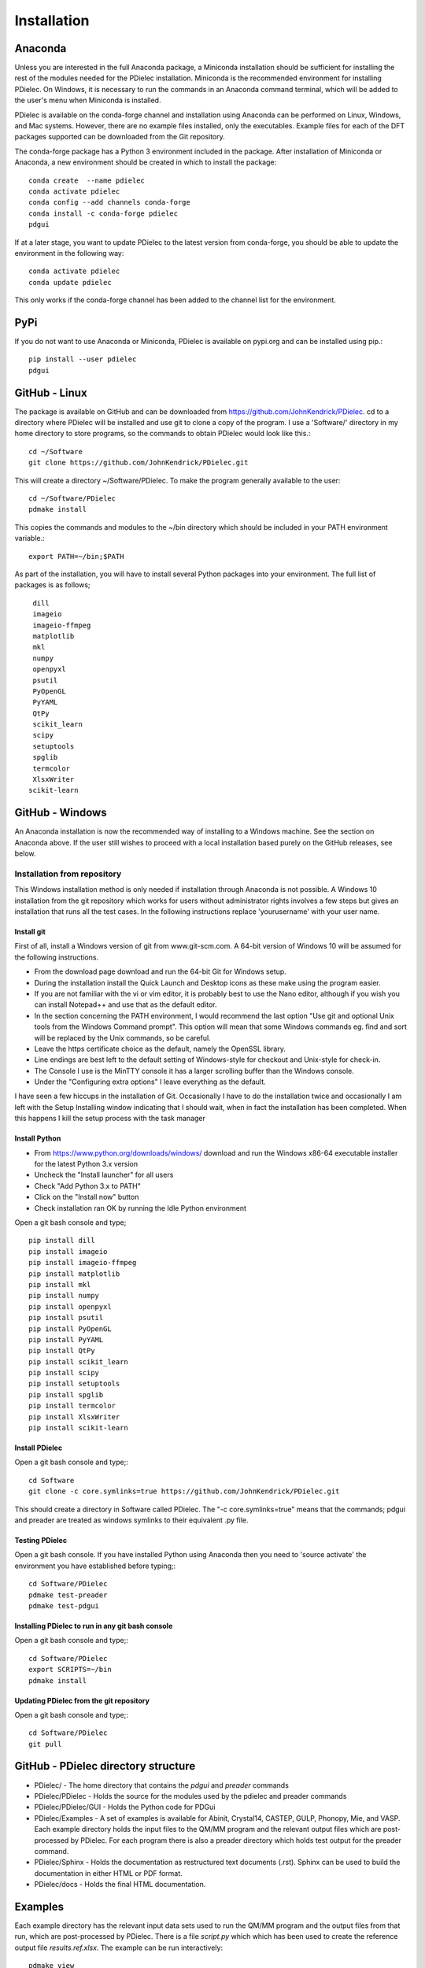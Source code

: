 ============
Installation
============

..
    .. contents::
       :local:
..

.. meta::
   :description: PDielec package for the calculation of infrared and terahertz absorption from QM calculations
   :keywords: Quantum Mechanics, Effective Field Theory, Maxwell, Garnett, Mie, Infrared, Terahertz, Castep, Abinit, VASP, GULP. QE


Anaconda
========

Unless you are interested in the full Anaconda package, a Miniconda installation should be sufficient for installing the rest of the modules needed for the PDielec installation.
Miniconda is the recommended environment for installing PDielec.  On Windows, it is necessary to run the commands in an Anaconda command terminal, which will be added to the user's menu when Miniconda is installed.

PDielec is available on the conda-forge channel and installation using Anaconda can be performed on Linux, Windows, and Mac systems.
However, there are no example files installed, only the executables.  
Example files for each of the DFT packages supported can be downloaded from the Git repository.

The conda-forge package has a Python 3 environment included in the package.  After installation of Miniconda or Anaconda, a new environment should be created in which to install the package::

   conda create  --name pdielec
   conda activate pdielec
   conda config --add channels conda-forge
   conda install -c conda-forge pdielec
   pdgui


If at a later stage, you want to update PDielec to the latest version from conda-forge, you should be able to update the environment in the following way::

   conda activate pdielec
   conda update pdielec

This only works if the conda-forge channel has been added to the channel list for the environment.


PyPi
====

If you do not want to use Anaconda or Miniconda, PDielec is available on pypi.org and can be installed using pip.::

   pip install --user pdielec
   pdgui


GitHub - Linux
==============

The package is available on GitHub and can be downloaded from https://github.com/JohnKendrick/PDielec.
cd to a directory where PDielec will be installed and use git to clone a copy of the program.  I use a 'Software/' directory in my home directory to store programs, so the commands to obtain PDielec would look like this.::

  cd ~/Software
  git clone https://github.com/JohnKendrick/PDielec.git

This will create a directory \~/Software/PDielec.  To make the program generally available to the user: ::

  cd ~/Software/PDielec
  pdmake install

This copies the commands and modules to the \~/bin directory which should be included in your PATH environment variable.::

 export PATH=~/bin;$PATH


As part of the installation, you will have to install several Python packages into your environment.  The full list of packages is as follows; ::

    dill
    imageio
    imageio-ffmpeg
    matplotlib
    mkl
    numpy
    openpyxl
    psutil
    PyOpenGL
    PyYAML
    QtPy
    scikit_learn
    scipy
    setuptools
    spglib
    termcolor
    XlsxWriter
   scikit-learn

GitHub - Windows
================

An Anaconda installation is now the recommended way of installing to a Windows machine.  See the section on Anaconda above.  If the user still wishes to proceed with a local installation based purely on the GitHub releases, see below.


Installation from repository
----------------------------

This Windows installation method is only needed if installation through Anaconda is not possible.
A Windows 10 installation from the git repository which works for users without administrator rights involves a few steps but gives an installation that runs all the test cases.  In the following instructions replace 'yourusername' with your user name.

Install git
...........

First of all, install a Windows version of git from www.git-scm.com. A 64-bit version of Windows 10 will be assumed for the following instructions.

* From the download page download and run the 64-bit Git for Windows setup.
* During the installation install the Quick Launch and Desktop icons as these make using the program easier.
* If you are not familiar with the vi or vim editor, it is probably best to use the Nano editor, although if you wish you can install Notepad++ and use that as the default editor.
* In the section concerning the PATH environment, I would recommend the last option "Use git and optional Unix tools from the Windows Command prompt".  This option will mean that some Windows commands eg. find and sort will be replaced by the Unix commands, so be careful.
* Leave the https certificate choice as the default, namely the OpenSSL library.
* Line endings are best left to the default setting of Windows-style for checkout and Unix-style for check-in.
* The Console I use is the MinTTY console it has a larger scrolling buffer than the Windows console.
* Under the "Configuring extra options" I leave everything as the default.

I have seen a few hiccups in the installation of Git.  Occasionally I have to do the installation twice and occasionally I am left with the Setup Installing window indicating that I should wait, when in fact the installation has been completed.  When this happens I kill the setup process with the task manager

Install Python
..............

* From https://www.python.org/downloads/windows/ download and run the Windows x86-64 executable installer for the latest Python 3.x version
* Uncheck the "Install launcher" for all users
* Check "Add Python 3.x to PATH"
* Click on the "Install now" button
* Check installation ran OK by running the Idle Python environment

Open a git bash console and type; ::


    pip install dill
    pip install imageio
    pip install imageio-ffmpeg
    pip install matplotlib
    pip install mkl
    pip install numpy
    pip install openpyxl
    pip install psutil
    pip install PyOpenGL
    pip install PyYAML
    pip install QtPy
    pip install scikit_learn
    pip install scipy
    pip install setuptools
    pip install spglib
    pip install termcolor
    pip install XlsxWriter
    pip install scikit-learn

Install PDielec
...............

Open a git bash console and type;::

  cd Software
  git clone -c core.symlinks=true https://github.com/JohnKendrick/PDielec.git

This should create a directory in Software called PDielec.  The "-c core.symlinks=true" means that the commands; pdgui and preader are treated as windows symlinks to their equivalent .py file.

Testing PDielec
...............

Open a git bash console.  If you have installed Python using Anaconda then you need to 'source activate' the environment you have established before typing;::

  cd Software/PDielec
  pdmake test-preader
  pdmake test-pdgui

Installing PDielec to run in any git bash console
.................................................

Open a git bash console and type;::

  cd Software/PDielec
  export SCRIPTS=~/bin
  pdmake install

Updating PDielec from the git repository
........................................

Open a git bash console and type;::

  cd Software/PDielec
  git pull

GitHub - PDielec directory structure
====================================

* PDielec/ - The home directory that contains the `pdgui` and `preader` commands
* PDielec/PDielec  - Holds the source for the modules used by the pdielec and preader commands
* PDielec/PDielec/GUI  - Holds the Python code for PDGui
* PDielec/Examples - A set of examples is available for Abinit, Crystal14, CASTEP, GULP, Phonopy, Mie, and VASP.  Each example directory holds the input files to the QM/MM program and the relevant output files which are post-processed by PDielec.  For each program there is also a preader directory which holds test output for the preader command.
* PDielec/Sphinx - Holds the documentation as restructured text documents (.rst).  Sphinx can be used to build the documentation in either HTML or PDF format.
* PDielec/docs - Holds the final HTML documentation.

.. _Examples:

Examples
========

Each example directory has the relevant input data sets used to run the QM/MM program and the output files from that run, which are post-processed by PDielec.  There is a file `script.py` which which has been used to create the reference output file `results.ref.xlsx`.  The example can be run interactively: ::

 pdmake view

The output can be compared with the reference data to see if the program is working correctly.  The checkexcel command can be used to do this automatically. A complete set of tests for the system can be run using: ::

 pdmake tests

This will run each example automatically and compare the output compared with the reference files.  To remove the intermediate files after running the tests, type `pdmake clean`.

A benchmark can be run for comparison of the performance of PDielec on different platforms by typing; ::

 pdmake benchmarks

This runs a range of calculations on different systems and provides a real-world view of the performance.  An indication of the likely performance of the program is given in the :ref:`performance` section of the documentation.

A summary of the different examples and their purpose is shown below;

.. table:: Summary of the Examples available in the Examples/ directory
   :widths: 2 1 1 8
   :header-alignment: center center center center
   :column-alignment: left center left left
   :column-wrapping: false false false true
   :column-dividers: single single single single single

   +---------------------------+------------------+---------------+-------------------------------------------------------------------------------------------------------------------------------------------------+
   | Directory                 | Program          | Molecule      | Description                                                                                                                                     |
   +===========================+==================+===============+=================================================================================================================================================+
   | ATR/AlAs                  | AbInit           | AlAs          | Maxwell Garnett calculation of the ATR spectrum of an ellipsoid along   [001].  The incident angle varies from   0 to 80 degrees.               |
   +---------------------------+------------------+---------------+-------------------------------------------------------------------------------------------------------------------------------------------------+
   | ATR/Na2SO42               | Vasp             | Na2(SO4)2     | Maxwell-Garnett calculation of the ATR spectrum, changes the S polarisation   component from 0 to 100%                                          |
   +---------------------------+------------------+---------------+-------------------------------------------------------------------------------------------------------------------------------------------------+
   | ATR/Na2SO42_fit           | Vasp             | Na2(SO4)2     | Maxwell-Garnett calculation of the ATR spectrum, an example of fitting the spectrum to experiment                                               |
   +---------------------------+------------------+---------------+-------------------------------------------------------------------------------------------------------------------------------------------------+
   | AbInit/AlAs               | AbInit           | AlAs          | Average permittivity and Maxwell-Garnett calculation of sphere, plate and   ellipsoid                                                           |
   +---------------------------+------------------+---------------+-------------------------------------------------------------------------------------------------------------------------------------------------+
   | AbInit/BaTiO3             | AbInit           | BaTiO3        | Average permittivity and Maxwell-Garnett calculations of sphere, plate   and ellipsoid, using average isotope masses                            |
   +---------------------------+------------------+---------------+-------------------------------------------------------------------------------------------------------------------------------------------------+
   | AbInit/BaTiO3-phonana     | AbInit           | BaTiO3        | Average permittivity and Maxwell-Garnett calculations of sphere, plate   and ellipsoid, using program-defined masses                            |
   +---------------------------+------------------+---------------+-------------------------------------------------------------------------------------------------------------------------------------------------+
   | AbInit/Na2SO42            | AbInit           | Na2(SO4)2     | Average permittivity and Maxwell-Garnett calculations of Na2(SO4)2,   sphere, plate and ellipsoid, using program-defined masses                 |
   +---------------------------+------------------+---------------+-------------------------------------------------------------------------------------------------------------------------------------------------+
   | Castep/AsparticAcid       | Castep           | Aspartic Acid | Average permittivity and Maxwell-Garnett calculations of sphere, plate   and ellipsoid, using program-defined masses                            |
   +---------------------------+------------------+---------------+-------------------------------------------------------------------------------------------------------------------------------------------------+
   | Castep/Bubbles            | Castep           | MgO           | Maxwell-Garnett calculation showing the effect of air bubbles at 24%   volume fraction and 30 micron radius                                     |
   +---------------------------+------------------+---------------+-------------------------------------------------------------------------------------------------------------------------------------------------+
   | Castep/Castep17           | Castep           | beta-Lactose  | Castep 17, Maxwell-Garnett sphere and plates with 3 surfaces                                                                                    |
   +---------------------------+------------------+---------------+-------------------------------------------------------------------------------------------------------------------------------------------------+
   | Castep/Isoleucine         | Castep           | Isoleucine    | Maxwell-Garnett sphere                                                                                                                          |
   +---------------------------+------------------+---------------+-------------------------------------------------------------------------------------------------------------------------------------------------+
   | Castep/MgO                | Castep           | MgO           | Comparison of MG, Bruggeman and AP methods changing shapes and volume   fractions                                                               |
   +---------------------------+------------------+---------------+-------------------------------------------------------------------------------------------------------------------------------------------------+
   | Castep/Na2SO42            | Castep           | Na2(SO4)2     | Comparison of MG and Bruggeman, for needle, ellipsoid and plate shapes                                                                          |
   +---------------------------+------------------+---------------+-------------------------------------------------------------------------------------------------------------------------------------------------+
   | Crystal/Leucine           | Crystal          | Leuscine      | Comparison of MG, plates and ellipsoids                                                                                                         |
   +---------------------------+------------------+---------------+-------------------------------------------------------------------------------------------------------------------------------------------------+
   | Crystal/Na2SO42           | Crystal          | Na2(SO4)2     | Comparison of MG for needle, ellipsoid and plate shapes                                                                                         |
   +---------------------------+------------------+---------------+-------------------------------------------------------------------------------------------------------------------------------------------------+
   | Crystal/Na2SO42_C17       | Crystal          | Na2(SO4)2     | Comparison of MG for needle, ellipsoid and plate shapes, reading output   from Crystal 17                                                       |
   +---------------------------+------------------+---------------+-------------------------------------------------------------------------------------------------------------------------------------------------+
   | Crystal/Quartz            | Crystal          | Quartz        | Comparison of MG for needle, ellipsoid and plate shapes                                                                                         |
   +---------------------------+------------------+---------------+-------------------------------------------------------------------------------------------------------------------------------------------------+
   | Crystal/ZnO/CPHF          | Crystal          | ZnO           | Coupled Hartree-Fock, Maxwell-Garnett Sphere, Needle and Plate                                                                                  |
   +---------------------------+------------------+---------------+-------------------------------------------------------------------------------------------------------------------------------------------------+
   | Crystal/ZnO/Default       | Crystal          | ZnO           | Default Crystal calculation of IR spectrum, Maxwell-Garnett Sphere,   Needle and Plate                                                          |
   +---------------------------+------------------+---------------+-------------------------------------------------------------------------------------------------------------------------------------------------+
   | Crystal/ZnO/NoEckart      | Crystal          | ZnO           | As above, but no Eckart projection in Crystal,  Maxwell-Garnett Sphere, Needle and Plate                                                        |
   +---------------------------+------------------+---------------+-------------------------------------------------------------------------------------------------------------------------------------------------+
   | Experiment/Forsterite     | Experiment       | Forsterite    | Single crystal calculations of a thick slab, for a, b and c axis   alignments with polarisation direction.    Uses FPSQ model for permittivity. |
   +---------------------------+------------------+---------------+-------------------------------------------------------------------------------------------------------------------------------------------------+
   | Experiment/Mayerhofer     | Experiment       | Toy model     | Example of a Drude Lorentz model permittivity                                                                                                   |
   +---------------------------+------------------+---------------+-------------------------------------------------------------------------------------------------------------------------------------------------+
   | Experiment/constant       | Experiment       | Constant      | Example of a constant permittivity with loss                                                                                                    |
   +---------------------------+------------------+---------------+-------------------------------------------------------------------------------------------------------------------------------------------------+
   | Experiment/drude-lorentz  | Experiment       | MgO           | A Drude-Lorentz model for MgO, varying the angle of incidence                                                                                   |
   +---------------------------+------------------+---------------+-------------------------------------------------------------------------------------------------------------------------------------------------+
   | Experiment/fpsq           | Experiment       | Quartz        | An FPSQ model for Quartz, showing polarisation on along different axes and different incident angles.                                           |
   +---------------------------+------------------+---------------+-------------------------------------------------------------------------------------------------------------------------------------------------+
   | Experiment/interpolation  | Experiment       | Quartz        | An example of an interpolation model                                                                                                            |
   +---------------------------+------------------+---------------+-------------------------------------------------------------------------------------------------------------------------------------------------+
   | Experiment/AlN            | Experiment       | AlN           | Aluminium Nitride multi-layer system including SiC and Si                                                                                       |
   +---------------------------+------------------+---------------+-------------------------------------------------------------------------------------------------------------------------------------------------+
   | Experiment/Sapphire       | Experiment       | Sapphire      | Sapphire example and test of the materials database                                                                                             |
   +---------------------------+------------------+---------------+-------------------------------------------------------------------------------------------------------------------------------------------------+
   | Gulp/Na2SO42              | Gulp             | Na2(SO4)2     | Maxwell-Garnett and Bruggeman on needle, ellipsoid and plate                                                                                    |
   +---------------------------+------------------+---------------+-------------------------------------------------------------------------------------------------------------------------------------------------+
   | Gulp/calcite              | Gulp             | Calcite       | Maxwell-Garnett method on Sphere and Plate                                                                                                      |
   +---------------------------+------------------+---------------+-------------------------------------------------------------------------------------------------------------------------------------------------+
   | Mie/MgO                   | Castep           | MgO           | Mie method with varying volume fractions and sphere sizes                                                                                       |
   +---------------------------+------------------+---------------+-------------------------------------------------------------------------------------------------------------------------------------------------+
   | Mie/MgO_lognormal         | Castep           | MgO           | Mie method with varying volume fractions and sphere size distributions                                                                          |
   +---------------------------+------------------+---------------+-------------------------------------------------------------------------------------------------------------------------------------------------+
   | Phonopy/Na2SO42           | Phonopy          | Na2(SO4)2     | Maxwell-Garnett and Bruggeman method for needle, ellipsoid and plate shapes, with varying volume fractions                                      |
   +---------------------------+------------------+---------------+-------------------------------------------------------------------------------------------------------------------------------------------------+
   | Phonopy/ZnO               | Phonopy          | ZnO           | Maxwell-Garnett and Bruggeman method for needle, ellipsoid and plate shapes                                                                     |
   +---------------------------+------------------+---------------+-------------------------------------------------------------------------------------------------------------------------------------------------+
   | Phonopy/Crystal           | Phonopy/Crystal  | Urea          | Powder and single crystal Phonopy example using Crystal                                                                                         |
   +---------------------------+------------------+---------------+-------------------------------------------------------------------------------------------------------------------------------------------------+
   | Phonopy/QE                | Phonopy/QE       | Urea          | Powder and single crystal Phonopy example using QE                                                                                              |
   +---------------------------+------------------+---------------+-------------------------------------------------------------------------------------------------------------------------------------------------+
   | Phonopy/Vasp              | Phonopy/Vasp     | Urea          | Powder and single crystal Phonopy example using Vasp                                                                                            |
   +---------------------------+------------------+---------------+-------------------------------------------------------------------------------------------------------------------------------------------------+
   | QE/Cocaine                | Quantum Espresso | Cocaine       | Maxwel-Garnett sphere, using QE 4.1                                                                                                             |
   +---------------------------+------------------+---------------+-------------------------------------------------------------------------------------------------------------------------------------------------+
   | QE/Na2SO42                | Quantum Espresso | Na2(SO4)2     | Maxwell-Garnett and Bruggeman on needle, ellipsoid and plate, using QE 5.1                                                                      |
   +---------------------------+------------------+---------------+-------------------------------------------------------------------------------------------------------------------------------------------------+
   | QE/Na2SO42-v7             | Quantum Espresso | Na2(SO4)2     | Maxwell-Garnett and Bruggeman on needle, ellipsoid and plate, using QE 7.3.1                                                                    |
   +---------------------------+------------------+---------------+-------------------------------------------------------------------------------------------------------------------------------------------------+
   | QE/Urea                   | Quantum Espresso | Urea          | Maxwell-Garnett and single crystal, using QE 7.3.1                                                                                              |
   +---------------------------+------------------+---------------+-------------------------------------------------------------------------------------------------------------------------------------------------+
   | QE/ZnO                    | Quantum Espresso | ZnO           | Maxwell-Garnett and Bruggeman on needle, ellipsoid and plate, using QE 5.4.0                                                                    |
   +---------------------------+------------------+---------------+-------------------------------------------------------------------------------------------------------------------------------------------------+
   | SingleCrystal/Bi2Se3      | Vasp             | Bi2Se3        | Single crystal example of thick slab, angle of incidence varies from 0 to 90                                                                    |
   +---------------------------+------------------+---------------+-------------------------------------------------------------------------------------------------------------------------------------------------+
   | SingleCrystal/Bi2Se3_film | Vasp             | Bi2Se3        | Single crystal example of thin film, angle of incidence varies from 0 to 90                                                                     |
   +---------------------------+------------------+---------------+-------------------------------------------------------------------------------------------------------------------------------------------------+
   | SingleCrystal/L-Alanine   | Crystal          | L-Alanine     | Explores single crystal calculations on L-Alanine and compares the results with experiment                                                      |
   +---------------------------+------------------+---------------+-------------------------------------------------------------------------------------------------------------------------------------------------+
   | SizeEffects/BaTiO3        | Abinit           | BaTiO3        | Exploration of size effects in Bruggeman effective medium theory                                                                                |
   +---------------------------+------------------+---------------+-------------------------------------------------------------------------------------------------------------------------------------------------+
   | SizeEffects/MgO           | Castep           | MgO           | Exploration of size effects in Bruggeman and Maxwell-Garnett effective  medium theories                                                         |
   +---------------------------+------------------+---------------+-------------------------------------------------------------------------------------------------------------------------------------------------+
   | SizeEffects/ZnO           | Vasp             | ZnO           | Exploration of size effects in Maxwell-Garnett effective medium theory                                                                          |
   +---------------------------+------------------+---------------+-------------------------------------------------------------------------------------------------------------------------------------------------+
   | Vasp/F-Apatite            | Vasp             | F-Apatite     | Maxwell-Garnett, sphere plates and needles, using Vasp 5.3.5                                                                                    |
   +---------------------------+------------------+---------------+-------------------------------------------------------------------------------------------------------------------------------------------------+
   | Vasp/Na2SO42              | Vasp             | Na2(SO4)2     | Maxwell-Garnett and Bruggeman, needle, plate and needle, using Vasp 5.3.5                                                                       |
   +---------------------------+------------------+---------------+-------------------------------------------------------------------------------------------------------------------------------------------------+
   | Vasp/Urea                 | Vasp             | Urea          | Powder and single crystal exampl, using Vasp 5.4.4                                                                                              |
   +---------------------------+------------------+---------------+-------------------------------------------------------------------------------------------------------------------------------------------------+
   | Vasp/ZnO                  | Vasp             | ZnO           | Maxwell-Garnett and Bruggeman, needle, plate and needle, mass fraction, using Vasp 5.3.5                                                        |
   +---------------------------+------------------+---------------+-------------------------------------------------------------------------------------------------------------------------------------------------+

